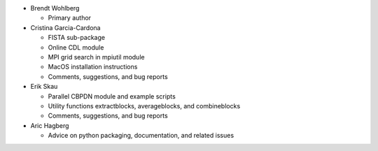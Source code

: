 • Brendt Wohlberg

  - Primary author

• Cristina Garcia-Cardona

  - FISTA sub-package
  - Online CDL module
  - MPI grid search in mpiutil module
  - MacOS installation instructions
  - Comments, suggestions, and bug reports

• Erik Skau

  - Parallel CBPDN module and example scripts
  - Utility functions extractblocks, averageblocks, and combineblocks
  - Comments, suggestions, and bug reports

• Aric Hagberg

  - Advice on python packaging, documentation, and related issues
